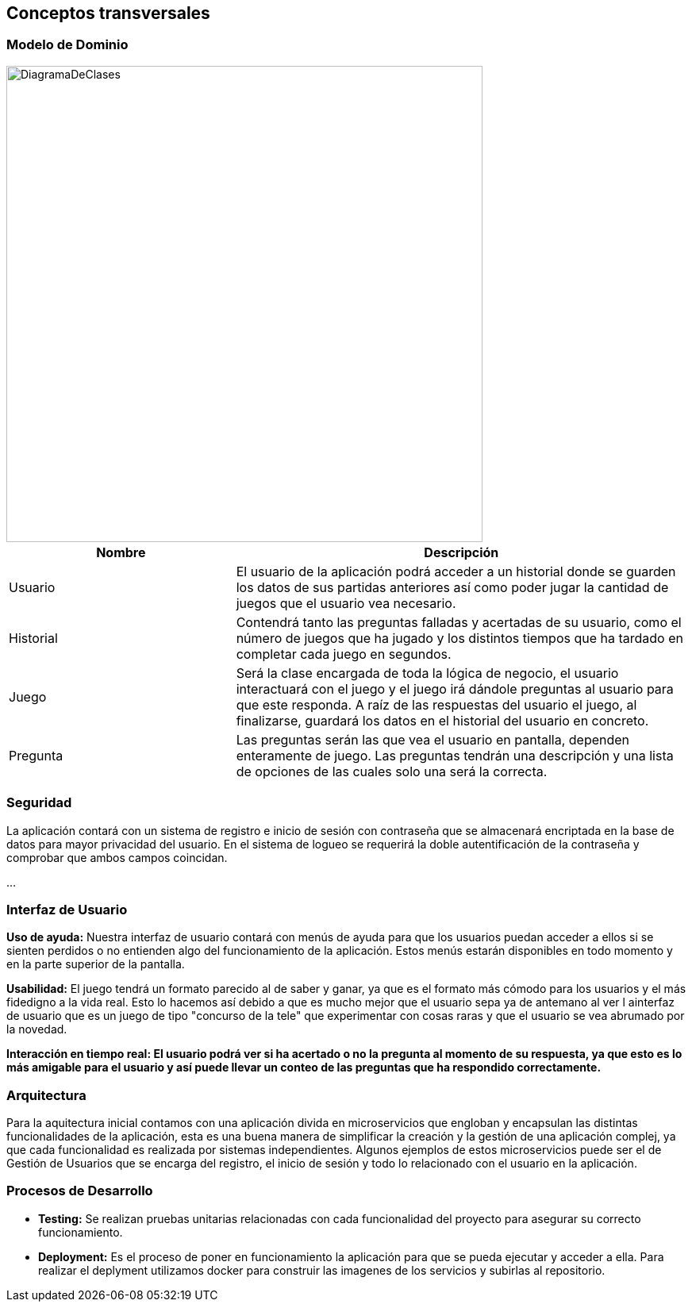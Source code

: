 ifndef::imagesdir[:imagesdir: ../images]

[[section-concepts]]
== Conceptos transversales


ifdef::arc42help[]
[role="arc42help"]
****
.Content
This section describes overall, principal regulations and solution ideas that are relevant in multiple parts (= cross-cutting) of your system.
Such concepts are often related to multiple building blocks.
They can include many different topics, such as

* models, especially domain models
* architecture or design patterns
* rules for using specific technology
* principal, often technical decisions of an overarching (= cross-cutting) nature
* implementation rules


.Motivation
Concepts form the basis for _conceptual integrity_ (consistency, homogeneity) of the architecture. 
Thus, they are an important contribution to achieve inner qualities of your system.

Some of these concepts cannot be assigned to individual building blocks, e.g. security or safety. 


.Form
The form can be varied:

* concept papers with any kind of structure
* cross-cutting model excerpts or scenarios using notations of the architecture views
* sample implementations, especially for technical concepts
* reference to typical usage of standard frameworks (e.g. using Hibernate for object/relational mapping)

.Structure
A potential (but not mandatory) structure for this section could be:

* Domain concepts
* User Experience concepts (UX)
* Safety and security concepts
* Architecture and design patterns
* "Under-the-hood"
* development concepts
* operational concepts

Note: it might be difficult to assign individual concepts to one specific topic
on this list.

image::08-concepts-EN.drawio.png["Possible topics for crosscutting concepts"]


.Further Information

See https://docs.arc42.org/section-8/[Concepts] in the arc42 documentation.
****
endif::arc42help[]

=== Modelo de Dominio

image::DiagramaDeClases.png[width=600,align="center"]

[options="header",cols="1,2"]
|===
| Nombre    | Descripción

|Usuario
|El usuario de la aplicación podrá acceder a un historial donde se guarden los datos de sus partidas anteriores así como poder jugar la cantidad de juegos que el usuario vea necesario.

|Historial
|Contendrá tanto las preguntas falladas y acertadas de su usuario, como el número de juegos que ha jugado y los distintos tiempos que ha tardado en completar cada juego en segundos.

|Juego
|Será la clase encargada de toda la lógica de negocio, el usuario interactuará con el juego y el juego irá dándole preguntas al usuario para que este responda. A raíz de las respuestas del usuario el juego, al finalizarse, guardará los datos en el historial del usuario en concreto.

|Pregunta
|Las preguntas serán las que vea el usuario en pantalla, dependen enteramente de juego. Las preguntas tendrán una descripción y una lista de opciones de las cuales solo una será la correcta.
|===


=== Seguridad

La aplicación contará con un sistema de registro e inicio de sesión con contraseña que se almacenará encriptada en la base de datos para mayor privacidad del usuario. En el sistema de logueo se requerirá la doble autentificación de la contraseña y comprobar que ambos campos coincidan.

...

=== Interfaz de Usuario

**Uso de ayuda:** Nuestra interfaz de usuario contará con menús de ayuda para que los usuarios puedan acceder a ellos si se sienten perdidos o no entienden algo del funcionamiento de la aplicación. Estos menús estarán disponibles en todo momento y en la parte superior de la pantalla.

**Usabilidad:** El juego tendrá un formato parecido al de saber y ganar, ya que es el formato más cómodo para los usuarios y el más fidedigno a la vida real. Esto lo hacemos así debido a que es mucho mejor que el usuario sepa ya de antemano al ver l ainterfaz de usuario que es un juego de tipo "concurso de la tele" que experimentar con cosas raras y que el usuario se vea abrumado por la novedad.

**Interacción en tiempo real: El usuario podrá ver si ha acertado o no la pregunta al momento de su respuesta, ya que esto es lo más amigable para el usuario y así puede llevar un conteo de las preguntas que ha respondido correctamente.**

=== Arquitectura

Para la aquitectura inicial contamos con una aplicación divida en microservicios que engloban y encapsulan las distintas funcionalidades de la aplicación, esta es una buena manera de simplificar la creación y la gestión de una aplicación complej, ya que cada funcionalidad es realizada por sistemas independientes. Algunos ejemplos de estos microservicios puede ser el de Gestión de Usuarios que se encarga del registro, el inicio de sesión y todo lo relacionado con el usuario en la aplicación.
 

=== Procesos de Desarrollo

* **Testing:** Se realizan pruebas unitarias relacionadas con cada funcionalidad del proyecto para asegurar su correcto funcionamiento.
* **Deployment:** Es el proceso de poner en funcionamiento la aplicación para que se pueda ejecutar y acceder a ella. Para realizar el deplyment utilizamos docker para construir las imagenes de los servicios y subirlas al repositorio.
 
